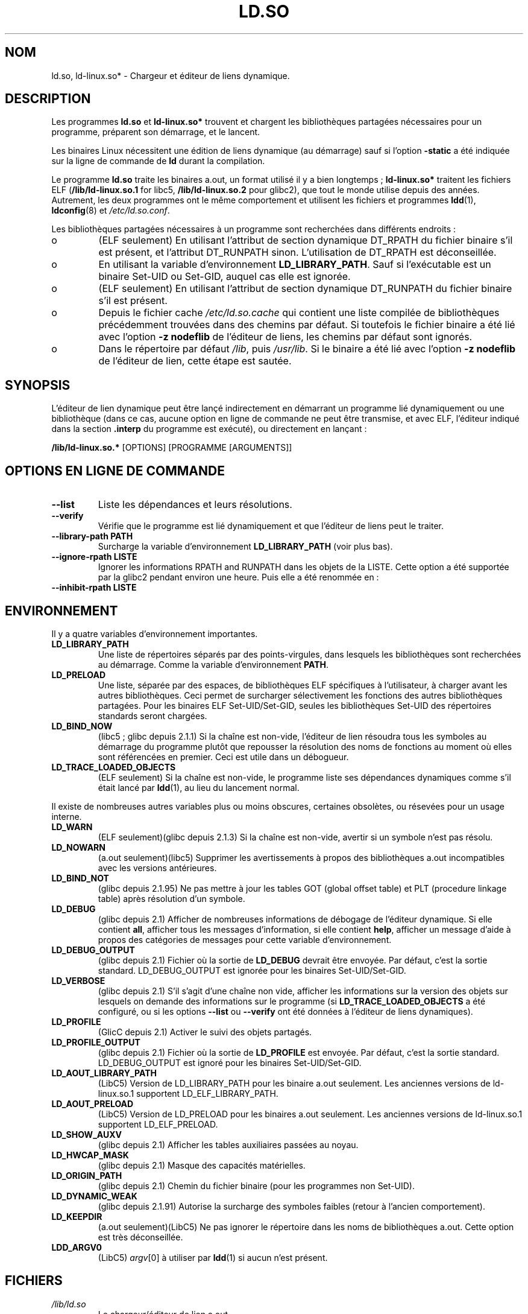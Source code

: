 .\" This is in the public domain
.\"
.\" Traduction Christophe Blaess <ccb@club-internet.fr>
.\" Màj 25/07/2003 LDP-1.56
.\" Màj 04/07/2005 LDP-1.61
.\" Màj 01/05/2006 LDP-1.67.1
.\"
.TH LD.SO 8 "16 décembre 2001" LDP "Manuel de l'administrateur Linux"
.SH NOM
ld.so, ld-linux.so* \- Chargeur et éditeur de liens dynamique.
.SH DESCRIPTION
Les programmes
.B ld.so
et
.B ld-linux.so*
trouvent et chargent les bibliothèques partagées nécessaires pour un
programme, préparent son démarrage, et le lancent.
.LP
Les binaires Linux nécessitent une édition de liens dynamique (au démarrage)
sauf si l'option
.B \-static
a été indiquée sur la ligne de commande de
.B ld
durant la compilation.
.LP
Le programme
.B ld.so
traite les binaires a.out, un format utilisé il y a bien longtemps\ ;
.B ld-linux.so*
traitent les fichiers ELF (\fB/lib/ld-linux.so.1\fP for libc5, \fB/lib/ld-linux.so.2\fP pour glibc2),
que tout le monde utilise depuis des années. Autrement, les deux programmes
ont le même comportement et utilisent les fichiers et programmes
.BR ldd (1),
.BR ldconfig (8)
et
.IR /etc/ld.so.conf .
.LP
Les bibliothèques partagées nécessaires à un programme sont recherchées dans
différents endroits\ :
.IP o
(ELF seulement) En utilisant l'attribut de section dynamique DT_RPATH
du fichier binaire s'il est présent, et l'attribut DT_RUNPATH sinon.
L'utilisation de DT_RPATH est déconseillée.
.IP o
En utilisant la variable d'environnement
.BR LD_LIBRARY_PATH .
Sauf si l'exécutable est un binaire Set-UID ou Set-GID, auquel cas elle est
ignorée.
.IP o
(ELF seulement) En utilisant l'attribut de section dynamique DT_RUNPATH
du fichier binaire s'il est présent.
.IP o
Depuis le fichier cache
.IR /etc/ld.so.cache
qui contient une liste compilée de bibliothèques précédemment trouvées
dans des chemins par défaut. Si toutefois le fichier binaire
a été lié avec l'option
.B -z nodeflib
de l'éditeur de liens, les chemins par défaut sont ignorés.
.IP o
Dans le répertoire par défaut
.IR /lib ,
puis
.IR /usr/lib .
Si le binaire a été lié avec l'option
.B -z nodeflib
de l'éditeur de lien, cette étape est sautée.
.SH SYNOPSIS
L'éditeur de lien dynamique peut être lançé indirectement en démarrant un
programme lié dynamiquement ou une bibliothèque (dans ce cas, aucune option
en ligne de commande ne peut être transmise, et avec ELF, l'éditeur
indiqué dans la section
.B .interp
du programme est exécuté), ou directement en lançant\ :
.P
.B /lib/ld-linux.so.*
[OPTIONS] [PROGRAMME [ARGUMENTS]]
.SH "OPTIONS EN LIGNE DE COMMANDE"
.TP
.B --list
Liste les dépendances et leurs résolutions.
.TP
.B --verify
Vérifie que le programme est lié dynamiquement et que l'éditeur de liens
peut le traiter.
.TP
.B --library-path PATH
Surcharge la variable d'environnement
.B LD_LIBRARY_PATH
(voir plus bas).
.TP
.B --ignore-rpath LISTE
Ignorer les informations RPATH and RUNPATH dans les objets de la LISTE.
Cette option a été supportée par la glibc2 pendant environ une heure.
Puis elle a été renommée en\ :
.TP
.B --inhibit-rpath LISTE
.SH ENVIRONNEMENT
Il y a quatre variables d'environnement importantes.
.TP
.B LD_LIBRARY_PATH
Une liste de répertoires séparés par des points-virgules, dans lesquels
les bibliothèques sont recherchées au démarrage.
Comme la variable d'environnement
.BR PATH .
.TP
.B LD_PRELOAD
Une liste, séparée par des espaces, de bibliothèques ELF spécifiques à
l'utilisateur, à charger avant les autres bibliothèques.
Ceci permet de surcharger sélectivement les fonctions des autres
bibliothèques partagées. Pour les binaires ELF Set-UID/Set-GID, seules
les bibliothèques Set-UID des répertoires standards seront chargées.
.TP
.B LD_BIND_NOW
(libc5\ ; glibc depuis 2.1.1)
Si la chaîne est non-vide, l'éditeur de lien résoudra tous les symboles
au démarrage du programme plutôt que repousser la résolution des noms
de fonctions au moment où elles sont référencées en premier.
Ceci est utile dans un débogueur.
.TP
.B LD_TRACE_LOADED_OBJECTS
(ELF seulement)
Si la chaîne est non-vide, le programme liste ses dépendances dynamiques
comme s'il était lancé par
.BR ldd (1),
au lieu du lancement normal.
.LP
Il existe de nombreuses autres variables plus ou moins obscures,
certaines obsolètes, ou résevées pour un usage interne.
.TP
.B LD_WARN
(ELF seulement)(glibc depuis 2.1.3)
Si la chaîne est non-vide, avertir si un symbole n'est pas résolu.
.TP
.B LD_NOWARN
(a.out seulement)(libc5)
Supprimer les avertissements à propos des bibliothèques a.out incompatibles
avec les versions antérieures.
.TP
.B LD_BIND_NOT
(glibc depuis 2.1.95)
Ne pas mettre à jour les tables GOT (global offset table) et PLT
(procedure linkage table) après résolution d'un symbole.
.TP
.B LD_DEBUG
(glibc depuis 2.1)
Afficher de nombreuses informations de débogage de l'éditeur dynamique.
Si elle contient
.BR all ,
afficher tous les messages d'information, si elle contient
.BR help ,
afficher un message d'aide à propos des catégories de messages pour cette
variable d'environnement.
.TP
.B LD_DEBUG_OUTPUT
(glibc depuis 2.1)
Fichier où la sortie de
.B LD_DEBUG
devrait être envoyée. Par défaut, c'est la sortie standard.
LD_DEBUG_OUTPUT est ignorée pour les binaires Set-UID/Set-GID.
.TP
.B LD_VERBOSE
(glibc depuis 2.1)
S'il s'agit d'une chaîne non vide, afficher les informations sur la version
des objets sur lesquels on demande des informations sur le programme (si
.B LD_TRACE_LOADED_OBJECTS
a été configuré, ou si les options
.B --list
ou
.B --verify
ont été données à l'éditeur de liens dynamiques).
.TP
.B LD_PROFILE
(GlicC depuis 2.1)
Activer le suivi des objets partagés.
.TP
.B LD_PROFILE_OUTPUT
(glibc depuis 2.1)
Fichier où la sortie de
.B LD_PROFILE
est envoyée. Par défaut, c'est la sortie standard.
LD_DEBUG_OUTPUT est ignoré pour les binaires Set-UID/Set-GID.
.TP
.B LD_AOUT_LIBRARY_PATH
(LibC5)
Version de LD_LIBRARY_PATH pour les binaire a.out seulement.
Les anciennes versions de ld-linux.so.1 supportent LD_ELF_LIBRARY_PATH.
.TP
.B LD_AOUT_PRELOAD
(LibC5)
Version de LD_PRELOAD pour les binaires a.out seulement.
Les anciennes versions de ld-linux.so.1 supportent LD_ELF_PRELOAD.
.TP
.B LD_SHOW_AUXV
(glibc depuis 2.1)
Afficher les tables auxiliaires passées au noyau.
.TP
.B LD_HWCAP_MASK
(glibc depuis 2.1)
Masque des capacités matérielles.
.TP
.B LD_ORIGIN_PATH
(glibc depuis 2.1)
Chemin du fichier binaire (pour les programmes non Set-UID).
.TP
.B LD_DYNAMIC_WEAK
(glibc depuis 2.1.91)
Autorise la surcharge des symboles faibles (retour à l'ancien comportement).
.TP
.B LD_KEEPDIR
(a.out seulement)(LibC5)
Ne pas ignorer le répertoire dans les noms de bibliothèques a.out.
Cette option est très déconseillée.
.TP
.B LDD_ARGV0
(LibC5)
.IR argv [0]
à utiliser par
.BR ldd (1)
si aucun n'est présent.
.SH FICHIERS
.PD 0
.TP
.I /lib/ld.so
Le chargeur/éditeur de lien a.out.
.TP
.IR /lib/ld-linux.so. { 1 , 2 }
Le chargeur/éditeur de liens ELF.
.TP
.I /etc/ld.so.cache
Fichier contenant la liste compilée des répertoires où des bibliothèques
se trouvent.
.TP
.I /etc/ld.so.preload
Fichier contenant une liste de bibliothèques ELF, séparées par des espaces, à
charger avant de démarrer le programme.
.TP
.I lib*.so*
Bibliothèques partagées.
.PD
.SH NOTES
Les fonctionnalités
.B ld.so
sont disponibles pour les exécutables compilés à partir de la libc version
4.4.3 et ultérieures.
Les fonctionnalités ELF sont disponibles depuis 1.1.52 et la libc5.
.SH "VOIR AUSSI"
.BR ldd (1),
.BR ldconfig (8)
.\" .SH AUTHORS
.\" ld.so: David Engel, Eric Youngdale, Peter MacDonald, Hongjiu Lu, Linus
.\"  Torvalds, Lars Wirzenius and Mitch D'Souza
.\" ld-linux.so: Roland McGrath, Ulrich Drepper and others.
.\"
.\" In the above, (libc5) stands for David Engel's ld.so/ld-linux.so.
.SH TRADUCTION
.PP
Ce document est une traduction réalisée par Christophe Blaess
<http://www.blaess.fr/christophe/> le 25\ juillet\ 2003
et révisée le 2\ mai\ 2006.
.PP
L'équipe de traduction a fait le maximum pour réaliser une adaptation
française de qualité. La version anglaise la plus à jour de ce document est
toujours consultable via la commande\ : «\ \fBLANG=en\ man\ 8\ ld.so\fR\ ».
N'hésitez pas à signaler à l'auteur ou au traducteur, selon le cas, toute
erreur dans cette page de manuel.
